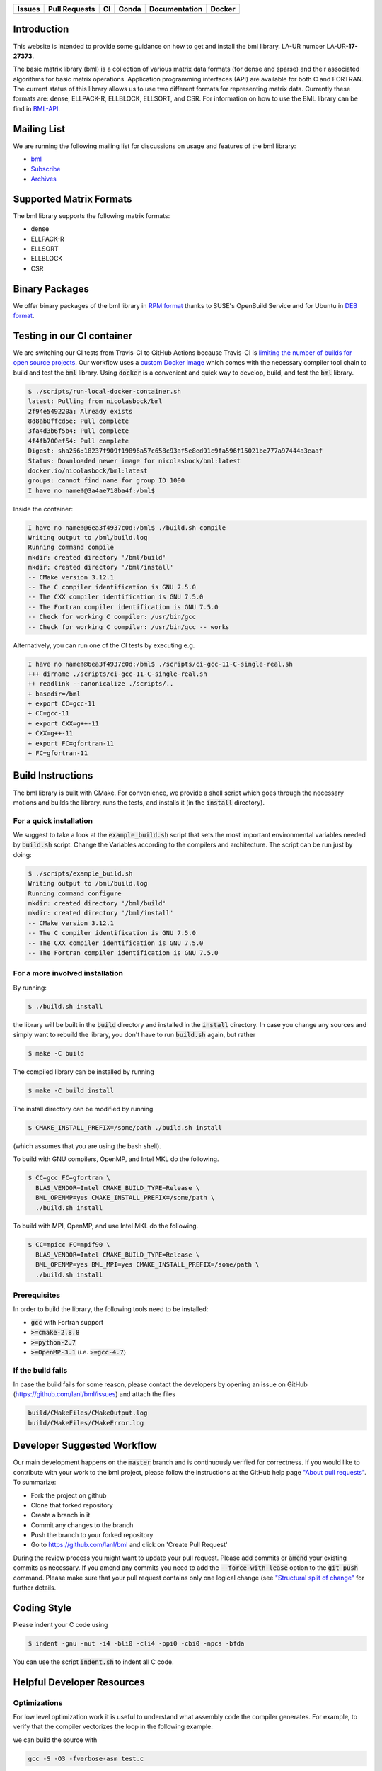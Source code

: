 .. list-table::
  :header-rows: 1

  * - Issues
    - Pull Requests
    - CI
    - Conda
    - Documentation
    - Docker
  * - .. image:: https://img.shields.io/github/issues/lanl/bml
        :alt: GitHub issues
        :target: https://github.com/lanl/bml/issues>
    - .. image:: https://img.shields.io/github/issues-pr/lanl/bml.svg
        :alt: GitHub pull requests
        :target: https://github.com/lanl/bml/pulls
    - .. image:: https://github.com/lanl/bml/workflows/CI/badge.svg
        :alt: GitHub Actions
        :target: https://github.com/lanl/bml/actions
    - .. image:: https://img.shields.io/conda/vn/conda-forge/bml.svg
        :alt: Conda Version
        :target: https://anaconda.org/conda-forge/bml
    - .. image:: https://readthedocs.org/projects/basic-matrix-library/badge/?version=master
        :target: https://basic-matrix-library.readthedocs.io/en/master/?badge=master
        :alt: Documentation Status
    - .. image:: https://img.shields.io/docker/pulls/nicolasbock/bml
        :alt: Docker Pulls
        :target: https://hub.docker.com/repository/docker/nicolasbock/bml

Introduction
============

This website is intended to provide some guidance on how to get and install the
bml library. LA-UR number LA-UR-**17-27373**.

The basic matrix library (bml) is a collection of various matrix data formats
(for dense and sparse) and their associated algorithms for basic matrix
operations. Application programming interfaces (API) are available for both C
and FORTRAN. The current status of this library allows us to use two different
formats for representing matrix data. Currently these formats are: dense,
ELLPACK-R, ELLBLOCK, ELLSORT, and CSR. For information on how to use the BML
library can be find in
`BML-API <https://lanl.github.io/bml/API/developer_documentation.html>`_.

Mailing List
============

We are running the following mailing list for discussions on usage and features
of the bml library:

- `bml <https://groups.io/g/bml>`_
- `Subscribe <https://groups.io/g/bml/signup>`_
- `Archives <https://groups.io/g/bml/topics>`_

Supported Matrix Formats
========================

The bml library supports the following matrix formats:

- dense
- ELLPACK-R
- ELLSORT
- ELLBLOCK
- CSR

Binary Packages
===============

We offer binary packages of the bml library in `RPM format
<http://software.opensuse.org/download.html?project=home%3Anicolasbock%3Aqmmd&package=bml>`_
thanks to SUSE's OpenBuild Service and for Ubuntu in `DEB format
<https://launchpad.net/~nicolasbock/+archive/ubuntu/qmmd>`_.

Testing in our CI container
===========================

We are switching our CI tests from Travis-CI to GitHub Actions because Travis-CI
is `limiting the number of builds for open source projects
<https://blog.travis-ci.com/2020-11-02-travis-ci-new-billing>`_. Our workflow
uses a `custom Docker image <https://hub.docker.com/r/nicolasbock/bml>`_ which
comes with the necessary compiler tool chain to build and test the :code:`bml`
library. Using :code:`docker` is a convenient and quick way to develop, build,
and test the :code:`bml` library.

.. code-block:: console

  $ ./scripts/run-local-docker-container.sh
  latest: Pulling from nicolasbock/bml
  2f94e549220a: Already exists
  8d8ab0ffcd5e: Pull complete
  3fa4d3b6f5b4: Pull complete
  4f4fb700ef54: Pull complete
  Digest: sha256:18237f909f19896a57c658c93af5e8ed91c9fa596f15021be777a97444a3eaaf
  Status: Downloaded newer image for nicolasbock/bml:latest
  docker.io/nicolasbock/bml:latest
  groups: cannot find name for group ID 1000
  I have no name!@3a4ae718ba4f:/bml$

Inside the container:

.. code-block:: console

  I have no name!@6ea3f4937c0d:/bml$ ./build.sh compile
  Writing output to /bml/build.log
  Running command compile
  mkdir: created directory '/bml/build'
  mkdir: created directory '/bml/install'
  -- CMake version 3.12.1
  -- The C compiler identification is GNU 7.5.0
  -- The CXX compiler identification is GNU 7.5.0
  -- The Fortran compiler identification is GNU 7.5.0
  -- Check for working C compiler: /usr/bin/gcc
  -- Check for working C compiler: /usr/bin/gcc -- works

Alternatively, you can run one of the CI tests by executing e.g.

.. code-block:: console

  I have no name!@6ea3f4937c0d:/bml$ ./scripts/ci-gcc-11-C-single-real.sh
  +++ dirname ./scripts/ci-gcc-11-C-single-real.sh
  ++ readlink --canonicalize ./scripts/..
  + basedir=/bml
  + export CC=gcc-11
  + CC=gcc-11
  + export CXX=g++-11
  + CXX=g++-11
  + export FC=gfortran-11
  + FC=gfortran-11

Build Instructions
==================

The bml library is built with CMake. For convenience, we provide a shell script
which goes through the necessary motions and builds the library, runs the tests,
and installs it (in the :code:`install` directory).

For a quick installation
------------------------

We suggest to take a look at the :code:`example_build.sh` script that sets the
most important environmental variables needed by :code:`build.sh` script. Change
the Variables according to the compilers and architecture. The script can be run
just by doing:

.. code-block:: console

  $ ./scripts/example_build.sh
  Writing output to /bml/build.log
  Running command configure
  mkdir: created directory '/bml/build'
  mkdir: created directory '/bml/install'
  -- CMake version 3.12.1
  -- The C compiler identification is GNU 7.5.0
  -- The CXX compiler identification is GNU 7.5.0
  -- The Fortran compiler identification is GNU 7.5.0

For a more involved installation
--------------------------------

By running:

.. code-block:: console

  $ ./build.sh install

the library will be built in the :code:`build` directory and installed in the
:code:`install` directory. In case you change any sources and simply want to
rebuild the library, you don't have to run :code:`build.sh` again, but rather

.. code-block:: console

  $ make -C build

The compiled library can be installed by running

.. code-block:: console

  $ make -C build install

The install directory can be modified by running

.. code-block:: console

  $ CMAKE_INSTALL_PREFIX=/some/path ./build.sh install

(which assumes that you are using the bash shell).

To build with GNU compilers, OpenMP, and Intel MKL do the following.

.. code-block:: console

  $ CC=gcc FC=gfortran \
    BLAS_VENDOR=Intel CMAKE_BUILD_TYPE=Release \
    BML_OPENMP=yes CMAKE_INSTALL_PREFIX=/some/path \
    ./build.sh install

To build with MPI, OpenMP, and use Intel MKL do the following.

.. code-block:: console

  $ CC=mpicc FC=mpif90 \
    BLAS_VENDOR=Intel CMAKE_BUILD_TYPE=Release \
    BML_OPENMP=yes BML_MPI=yes CMAKE_INSTALL_PREFIX=/some/path \
    ./build.sh install

Prerequisites
-------------

In order to build the library, the following tools need to be installed:

- :code:`gcc` with Fortran support
- :code:`>=cmake-2.8.8`
- :code:`>=python-2.7`
- :code:`>=OpenMP-3.1` (i.e. :code:`>=gcc-4.7`)

If the build fails
------------------

In case the build fails for some reason, please contact the developers by
opening an issue on GitHub (https://github.com/lanl/bml/issues) and attach the
files

.. code-block:: shell

  build/CMakeFiles/CMakeOutput.log
  build/CMakeFiles/CMakeError.log

Developer Suggested Workflow
============================

Our main development happens on the :code:`master` branch and is continuously
verified for correctness. If you would like to contribute with your work to the
bml project, please follow the instructions at the GitHub help page `"About pull
requests" <https://help.github.com/articles/about-pull-requests/>`_. To
summarize:

- Fork the project on github
- Clone that forked repository
- Create a branch in it
- Commit any changes to the branch
- Push the branch to your forked repository
- Go to https://github.com/lanl/bml and click on 'Create Pull Request'

During the review process you might want to update your pull request. Please add
commits or :code:`amend` your existing commits as necessary. If you amend any
commits you need to add the :code:`--force-with-lease` option to the
:code:`git push` command. Please make sure that your pull request contains only
one logical change (see `"Structural split of change"
<https://wiki.openstack.org/wiki/GitCommitMessages#Structural_split_of_changes>`_
for further details.

Coding Style
============

Please indent your C code using

.. code-block:: console

  $ indent -gnu -nut -i4 -bli0 -cli4 -ppi0 -cbi0 -npcs -bfda

You can use the script :code:`indent.sh` to indent all C code.

Helpful Developer Resources
===========================

Optimizations
-------------

For low level optimization work it is useful to understand what assembly code
the compiler generates. For example, to verify that the compiler vectorizes the
loop in the following example:

.. code-block:: C
   :linenos:
   :lineno-start: 5
   :emphasize-lines: 4

   void double_array(float a[8]) {
     a = __builtin_assume_aligned(a, 64);
     for (int i = 0; i < 8; i++) {
      a[i] *= 2;
     }
   }

we can build the source with

.. code-block:: console

  gcc -S -O3 -fverbose-asm test.c

and analyze the generated assembly code,

.. code-block:: asm
   :linenos:
   :emphasize-lines: 2-4

   # test.c:8:    a[i] *= 2;
     movaps	(%rdi), %xmm0	# MEM <vector(4) float> [(float *)a_9], vect__5.8
     addps	%xmm0, %xmm0	#, vect__5.8
     movaps	%xmm0, (%rdi)	# vect__5.8, MEM <vector(4) float> [(float *)a_9]
     movaps	16(%rdi), %xmm0	# MEM <vector(4) float> [(float *)a_9 + 16B], vect__5.8
     addps	%xmm0, %xmm0	#, vect__5.8
     movaps	%xmm0, 16(%rdi)	# vect__5.8, MEM <vector(4) float> [(float *)a_9 + 16B]

The aligned memory access, `movaps`, moving 4 (aligned packed single-precision)
`float` values into `%xmm0`, and the subsequent `addps` instruction show that
the compiler fully vectorized the loop.

Note that the `Compiler Explorer <https://godbolt.org/>`_ provides an
alternative that does not require local compilations, see
`https://godbolt.org/z/ejEdqKa6Y <https://godbolt.org/#g:!((g:!((g:!((h:codeEditor,i:(filename:'1',fontScale:14,fontUsePx:'0',j:1,lang:___c,selection:(endColumn:1,endLineNumber:22,positionColumn:1,positionLineNumber:22,selectionStartColumn:1,selectionStartLineNumber:22,startColumn:1,startLineNumber:22),source:'%23include+%3Cstdio.h%3E%0A%0A%23define+N+8%0A%0Avoid+double_array(float+a%5BN%5D)+%7B%0A++a+%3D+__builtin_assume_aligned(a,+64)%3B%0A%23pragma+omp+simd%0A++for+(int+i+%3D+0%3B+i+%3C+N%3B+i%2B%2B)+%7B%0A+++a%5Bi%5D+*%3D+2%3B%0A++%7D%0A%7D%0A%0Aint+main+()+%7B%0A++float+a%5BN%5D+__attribute__((aligned(64)))%3B%0A++for+(int+i+%3D+0%3B+i+%3C+N%3B+i%2B%2B)+%7B%0A++++printf(%22a%5B%25d%5D+%3D+%25p%5Cn%22,+i,+%26a%5Bi%5D)%3B%0A++++a%5Bi%5D+%3D+i%3B%0A++%7D%0A++double_array(a)%3B%0A++printf(%22a%5B0%5D+%3D+%25e%5Cn%22,+a%5B0%5D)%3B%0A%7D%0A'),l:'5',n:'0',o:'C+source+%231',t:'0')),k:50,l:'4',n:'0',o:'',s:0,t:'0'),(g:!((h:compiler,i:(compiler:cg112,filters:(b:'0',binary:'1',commentOnly:'0',demangle:'0',directives:'0',execute:'1',intel:'0',libraryCode:'0',trim:'1'),flagsViewOpen:'1',fontScale:14,fontUsePx:'0',j:1,lang:___c,libs:!(),options:'-O3',selection:(endColumn:1,endLineNumber:1,positionColumn:1,positionLineNumber:1,selectionStartColumn:1,selectionStartLineNumber:1,startColumn:1,startLineNumber:1),source:1,tree:'1'),l:'5',n:'0',o:'x86-64+gcc+11.2+(C,+Editor+%231,+Compiler+%231)',t:'0')),k:50,l:'4',n:'0',o:'',s:0,t:'0')),l:'2',n:'0',o:'',t:'0')),version:4>`_.

Citing
======

If you find this library useful, we encourage you to cite us. Our project has a
citable DOI:

.. image:: https://zenodo.org/badge/DOI/10.5281/zenodo.5570404.svg
   :target: https://doi.org/10.5281/zenodo.5570404

with the following :code:`bibtex` snipped:

.. code-block:: bibtex

  @misc{bml,
    author       = {Nicolas Bock and
                    Susan Mniszewski and
                    Bálint Aradi and
                    Michael Wall and
                    Christian F. A. Negre
                    Jamal Mohd-Yusof and
                    Anders N. M. Niklasson},
    title        = {qmmd/bml v2.1.2},
    month        = feb,
    year         = 2022,
    doi          = {10.5281/zenodo.5570404},
    url          = {https://doi.org/10.5281/zenodo.5570404}
  }

Another citation source is the following journal article (`DOI:
10.1007/s11227-018-2533-0 <https://doi.org/10.1007/s11227-018-2533-0>`_):

.. code-block:: bibtex

  @article{bock2018basic,
    title     = {The basic matrix library (BML) for quantum chemistry},
    author    = {Bock, Nicolas and
                 Negre, Christian FA and
                 Mniszewski, Susan M and
                 Mohd-Yusof, Jamaludin and
                 Aradi, B{\'a}lint and
                 Fattebert, Jean-Luc and
                 Osei-Kuffuor, Daniel and
                 Germann, Timothy C and
                 Niklasson, Anders MN},
    journal   = {The Journal of Supercomputing},
    volume    = {74},
    number    = {11},
    pages     = {6201--6219},
    year      = {2018},
    publisher = {Springer}
  }

Authors
=======

The core developers of the bml in alphabetical order:

- Christian Negre <cnegre@lanl.gov>
- Nicolas Bock <nicolasbock@gmail.com>
- Susan M. Mniszewski <smm@lanl.gov>

Contributors
============

- Adedoyin Adetokunbo <aadedoyin@lanl.gov>
- Bálint Aradi <aradi@uni-bremen.de>
- Daniel Osei-Kuffuor <oseikuffuor1@llnl.gov>
- Jamaludin Mohd-Yusof <jamal@lanl.gov>
- Jean-Luc Fattebert <fattebertj@ornl.gov>
- Mike Wall <mewall@lanl.gov>

License
=======

The bml library is licensed under the BSD 3-clause license.

Copyright 2015. Los Alamos National Security, LLC. This software was
produced under U.S. Government contract DE-AC52-06NA25396 for Los
Alamos National Laboratory (LANL), which is operated by Los Alamos
National Security, LLC for the U.S. Department of Energy. The
U.S. Government has rights to use, reproduce, and distribute this
software. NEITHER THE GOVERNMENT NOR LOS ALAMOS NATIONAL SECURITY,
LLC MAKES ANY WARRANTY, EXPRESS OR IMPLIED, OR ASSUMES ANY LIABILITY
FOR THE USE OF THIS SOFTWARE. If software is modified to produce
derivative works, such modified software should be clearly marked, so
as not to confuse it with the version available from LANL.

Additionally, redistribution and use in source and binary forms, with
or without modification, are permitted provided that the following
conditions are met:

- Redistributions of source code must retain the above copyright
  notice, this list of conditions and the following disclaimer.
- Redistributions in binary form must reproduce the above copyright
  notice, this list of conditions and the following disclaimer in the
  documentation and/or other materials provided with the distribution.
- Neither the name of Los Alamos National Security, LLC, Los Alamos
  National Laboratory, LANL, the U.S. Government, nor the names of its
  contributors may be used to endorse or promote products derived from
  this software without specific prior written permission

THIS SOFTWARE IS PROVIDED BY LOS ALAMOS NATIONAL SECURITY, LLC AND
CONTRIBUTORS "AS IS" AND ANY EXPRESS OR IMPLIED WARRANTIES, INCLUDING,
BUT NOT LIMITED TO, THE IMPLIED WARRANTIES OF MERCHANTABILITY AND
FITNESS FOR A PARTICULAR PURPOSE ARE DISCLAIMED. IN NO EVENT SHALL LOS
ALAMOS NATIONAL SECURITY, LLC OR CONTRIBUTORS BE LIABLE FOR ANY
DIRECT, INDIRECT, INCIDENTAL, SPECIAL, EXEMPLARY, OR CONSEQUENTIAL
DAMAGES (INCLUDING, BUT NOT LIMITED TO, PROCUREMENT OF SUBSTITUTE
GOODS OR SERVICES; LOSS OF USE, DATA, OR PROFITS; OR BUSINESS
INTERRUPTION) HOWEVER CAUSED AND ON ANY THEORY OF LIABILITY, WHETHER
IN CONTRACT, STRICT LIABILITY, OR TORT (INCLUDING NEGLIGENCE OR
OTHERWISE) ARISING IN ANY WAY OUT OF THE USE OF THIS SOFTWARE, EVEN IF
ADVISED OF THE POSSIBILITY OF SUCH DAMAGE.

LA-CC
=====

NOTICE OF OSS COPYRIGHT ASSERTION:

LANS has asserted copyright on the software package entitled *Basic
Matrix Library (bml), Version 0.x (C16006)*.

ABSTRACT
--------

The basic matrix library (bml) is a collection of various matrix data
formats (for dense and sparse) and their associated algorithms for basic
matrix operations.

This code is unclassified and has been assigned LA-CC-**15-093**. Los Alamos
National Laboratory’s Export Control Team made an in-house determination that
this software is controlled under Department of Commerce regulations and the
Export Control Classification Number (ECCN) **EAR99**. The export control
review is attached.

The developers intend to distribute this software package under the OSI
Certified **BSD 3-Clause License**
(http://www.opensource.org/licenses/BSD-3-Clause)

This code was developed using funding from:

- Basic Energy Sciences (LANL2014E8AN) and the Laboratory Directed Research
  and Development Program of Los Alamos National Laboratory. To tests these
  developments we used resources provided by the Los Alamos National
  Laboratory Institutional Computing Program, which is supported by the U.S.
  Department of Energy National Nuclear Security Administration

- Exascale Computing Project (17-SC-20-SC), a collaborative effort of two U.S.
  Department of Energy organizations (Office of Science and the National
  Nuclear Security Administration) responsible for the planning and
  preparation of a capable exascale ecosystem, including software,
  applications, hardware, advanced system engineering, and early testbed
  platforms, in support of the nation’s exascale computing imperative.

Larry Kwei, LAFO Program Manager, has granted his concurrence to asserting
copyright and then distributing the **Basic Matrix Library (bml), Version
0.x** code using an open source software license. See attached memo.

LANS acknowledges that it will comply with the DOE OSS policy as follows:

1. submit form DOE F 241.4 to the Energy Science and Technology Software
   Center (ESTSC),
2. provide the unique URL on the form for ESTSC to distribute, and
3. maintain an OSS Record available for inspection by DOE.

Following is a table briefly summarizes information for this software package:

.. list-table::

  * - CODE NAME
    - **Basic Matrix Library (bml), Version 0.x (C16006)**
  * - Classification Review Number
    - **LA-CC-15-093**
  * - Export Control Classification Number (ECCN)
    - **EAR99**
  * - B&R Code
    - **YN0100000**

